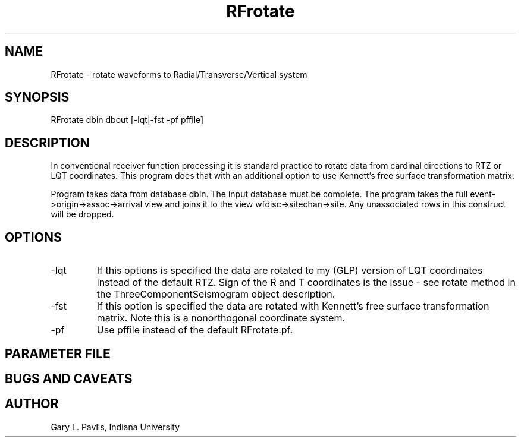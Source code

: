 .TH RFrotate 1
.SH NAME
RFrotate - rotate waveforms to Radial/Transverse/Vertical system
.SH SYNOPSIS
.nf
RFrotate dbin dbout [-lqt|-fst  -pf pffile]
.fi
.SH DESCRIPTION
In conventional receiver function processing it is standard practice 
to rotate data from cardinal directions to RTZ or LQT coordinates.   
This program does that with an additional option to use 
Kennett's free surface transformation matrix.   
.LP
Program takes data from database dbin.   The input database must be
complete.   The program takes the full event->origin->assoc->arrival view
and joins it to the view wfdisc->sitechan->site.   Any unassociated rows
in this construct will be dropped.   
.SH OPTIONS
.IP -lqt
If this options is specified the data are rotated to my (GLP) version 
of LQT coordinates instead of the default RTZ.  Sign of the R and T 
coordinates is the issue - see rotate method in the ThreeComponentSeismogram
object description.
.IP -fst
If this option is specified the data are rotated with Kennett's 
free surface transformation matrix.  Note this is a nonorthogonal 
coordinate system.
.IP -pf
Use pffile instead of the default RFrotate.pf.
.SH PARAMETER FILE
.SH "BUGS AND CAVEATS"
.SH AUTHOR
Gary L. Pavlis, Indiana University
